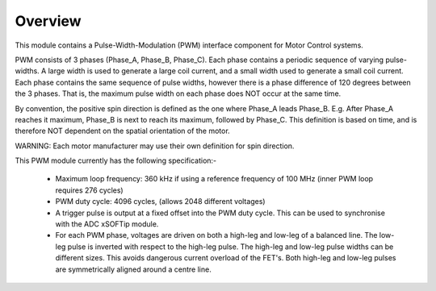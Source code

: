 Overview
========

This module contains a Pulse-Width-Modulation (PWM) interface component for Motor Control systems.

PWM consists of 3 phases (Phase_A, Phase_B, Phase_C). Each phase contains a periodic sequence of varying pulse-widths. A large width is used to generate a large coil current, and a small width used to generate a small coil current. Each phase contains the same sequence of pulse widths, however there is a phase difference of 120 degrees between the 3 phases. That is, the maximum pulse width on each phase does NOT occur at the same time.

By convention, the positive spin direction is defined as the one where Phase_A leads Phase_B. E.g. After Phase_A reaches it maximum, Phase_B is next to reach its maximum, followed by Phase_C. This definition is based on time, and is therefore NOT dependent on the spatial orientation of the motor.

WARNING: Each motor manufacturer may use their own definition for spin direction.

This PWM module currently has the following specification:-

  * Maximum loop frequency: 360 kHz if using a reference frequency of 100 MHz (inner PWM loop requires 276 cycles)
  * PWM duty cycle: 4096 cycles, (allows 2048 different voltages)
  * A trigger pulse is output at a fixed offset into the PWM duty cycle. This can be used to synchronise with the ADC xSOFTip module.
  * For each PWM phase, voltages are driven on both a high-leg and low-leg of a balanced line. The low-leg pulse is inverted with respect to the high-leg pulse. The high-leg and low-leg pulse widths can be different sizes. This avoids dangerous current overload of the FET's. Both high-leg and low-leg pulses are symmetrically aligned around a centre line.
